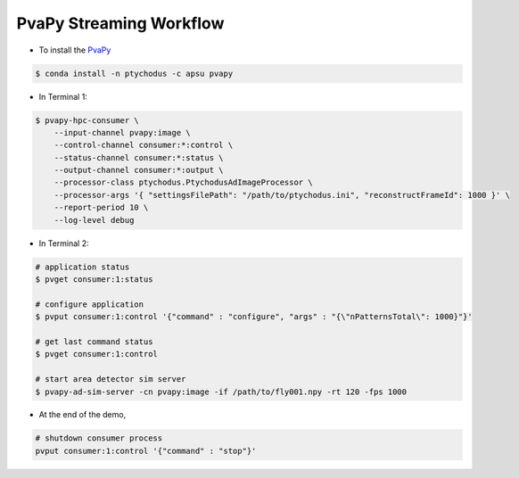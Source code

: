 PvaPy Streaming Workflow
========================

* To install the `PvaPy <https://github.com/epics-base/pvaPy>`_

.. code-block:: shell

   $ conda install -n ptychodus -c apsu pvapy

* In Terminal 1:

.. code-block:: shell

   $ pvapy-hpc-consumer \
       --input-channel pvapy:image \
       --control-channel consumer:*:control \
       --status-channel consumer:*:status \
       --output-channel consumer:*:output \
       --processor-class ptychodus.PtychodusAdImageProcessor \
       --processor-args '{ "settingsFilePath": "/path/to/ptychodus.ini", "reconstructFrameId": 1000 }' \
       --report-period 10 \
       --log-level debug

* In Terminal 2:

.. code-block:: shell

   # application status
   $ pvget consumer:1:status

   # configure application
   $ pvput consumer:1:control '{"command" : "configure", "args" : "{\"nPatternsTotal\": 1000}"}'

   # get last command status
   $ pvget consumer:1:control

   # start area detector sim server
   $ pvapy-ad-sim-server -cn pvapy:image -if /path/to/fly001.npy -rt 120 -fps 1000

* At the end of the demo,

.. code-block:: shell

   # shutdown consumer process
   pvput consumer:1:control '{"command" : "stop"}'
